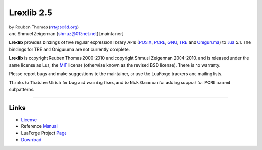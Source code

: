 Lrexlib 2.5
===========

|  by Reuben Thomas (rrt@sc3d.org)
|  and Shmuel Zeigerman (shmuz@013net.net) [maintainer]

**Lrexlib** provides bindings of five regular expression library APIs
(POSIX_, PCRE_, GNU_, TRE_ and Oniguruma_) to Lua_ 5.1. The bindings
for TRE and Oniguruma are not currently complete.

**Lrexlib** is copyright Reuben Thomas 2000-2010 and copyright Shmuel
Zeigerman 2004-2010, and is released under the same license as Lua,
the MIT_ license (otherwise known as the revised BSD license). There
is no warranty.

.. _POSIX: http://www.opengroup.org/onlinepubs/009695399/basedefs/xbd_chap09.html
.. _PCRE: http://www.pcre.org/pcre.txt
.. _GNU: ftp://ftp.gnu.org/old-gnu/regex/
.. _Oniguruma: http://www.geocities.jp/kosako3/oniguruma/doc/RE.txt
.. _TRE: http://laurikari.net/tre/documentation/
.. _Lua: http://www.lua.org
.. _MIT: http://www.opensource.org/licenses/mit-license.php

Please report bugs and make suggestions to the maintainer, or use the
LuaForge trackers and mailing lists.

Thanks to Thatcher Ulrich for bug and warning fixes, and to Nick
Gammon for adding support for PCRE named subpatterns.

-----------------------------------------------------------

Links
-----

- License_
- Reference Manual_
- LuaForge Project Page_
- Download_

.. _License: http://rrthomas.github.com/lrexlib/license.html
.. _Manual: http://rrthomas.github.com/lrexlib/manual.html
.. _Page: http://luaforge.net/projects/lrexlib/
.. _Download: http://luaforge.net/frs/?group_id=63
